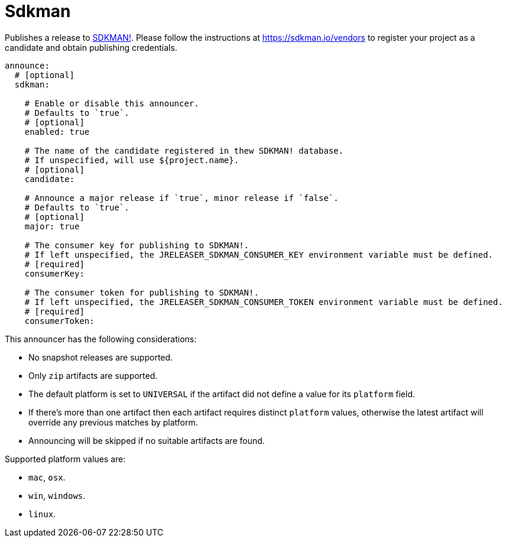 = Sdkman

Publishes a release to link:https://sdkman.io[SDKMAN!]. Please follow the instructions at
link:https://sdkman.io/vendors[] to register your project as a candidate and obtain publishing credentials.

[source,yaml]
[subs="+macros"]
----
announce:
  # [optional]
  sdkman:

    # Enable or disable this announcer.
    # Defaults to `true`.
    # [optional]
    enabled: true

    # The name of the candidate registered in thew SDKMAN! database.
    # If unspecified, will use ${project.name}.
    # [optional]
    candidate:

    # Announce a major release if `true`, minor release if `false`.
    # Defaults to `true`.
    # [optional]
    major: true

    # The consumer key for publishing to SDKMAN!.
    # If left unspecified, the JRELEASER_SDKMAN_CONSUMER_KEY environment variable must be defined.
    # [required]
    consumerKey:

    # The consumer token for publishing to SDKMAN!.
    # If left unspecified, the JRELEASER_SDKMAN_CONSUMER_TOKEN environment variable must be defined.
    # [required]
    consumerToken:
----

This announcer has the following considerations:

* No snapshot releases are supported.
* Only `zip` artifacts are supported.
* The default platform is set to `UNIVERSAL` if the artifact did not define a value for its `platform` field.
* If there's more than one artifact then each artifact requires distinct `platform` values, otherwise the latest
 artifact will override any previous matches by platform.
* Announcing will be skipped if no suitable artifacts are found.

Supported platform values are:

* `mac`, `osx`.
* `win`, `windows`.
* `linux`.

